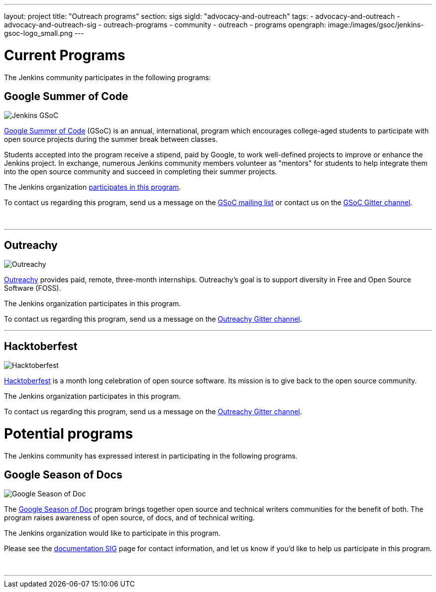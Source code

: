 ---
layout: project
title: "Outreach programs"
section: sigs
sigId: "advocacy-and-outreach"
tags:
  - advocacy-and-outreach
  - advocacy-and-outreach-sig
  - outreach-programs
  - community
  - outreach
  - programs
opengraph:
  image:/images/gsoc/jenkins-gsoc-logo_small.png
---

# Current Programs

The Jenkins community participates in the following programs:

## Google Summer of Code

image:/images/gsoc/jenkins-gsoc-logo_small.png[Jenkins GSoC, role=center, float=right]

link:https://developers.google.com/open-source/gsoc/[Google Summer of Code]
(GSoC) is an annual, international, program which encourages
college-aged students to participate with open source projects during the summer
break between classes.

Students accepted into the program receive a stipend,
paid by Google, to work well-defined projects to improve or enhance the Jenkins project.
In exchange, numerous Jenkins community members volunteer as "mentors"
for students to help integrate them into the open source community and succeed
in completing their summer projects.

The Jenkins organization link:projects/gsoc/[participates in this program].

To contact us regarding this program,
send us a message on the
link:https://groups.google.com/forum/#!forum/jenkinsci-gsoc-all-public[GSoC mailing list]
or contact us on the
link:https://gitter.im/jenkinsci/gsoc-sig:[GSoC Gitter channel].

// The GSoC logo is a bit tall, so add some empty lines
{empty} +

* * *

## Outreachy

image:/images/outreachy/outreachy_small.png[Outreachy, role=center, float=right]

link:https://www.outreachy.org/[Outreachy]
provides paid, remote, three-month internships.
Outreachy's goal is to support diversity in Free and Open Source Software (FOSS).

The Jenkins organization participates in this program.

To contact us regarding this program, send us a message on the
link:https://gitter.im/jenkinsci/outreachy:[Outreachy Gitter channel].

* * *

## Hacktoberfest

image:/images/hacktoberfest/hacktoberfest_small.png[Hacktoberfest, role=center, float=right]

link:https://hacktoberfect.digitalocean.com/[Hacktoberfest]
is a month long celebration of open source software.
Its mission is to give back to the open source community.

The Jenkins organization participates in this program.

To contact us regarding this program, send us a message on the
link:https://gitter.im/jenkinsci/outreachy:[Outreachy Gitter channel].

# Potential programs

The Jenkins community has expressed interest in participating in the following programs.

## Google Season of Docs

image:/images/gsod/gsod.png[Google Season of Doc, role=center, float=right]

The https://developers.google.com/season-of-docs/[Google Season of Doc]
program brings together open source and technical writers communities for the benefit of both.
The program raises awareness of open source, of docs, and of technical writing.

The Jenkins organization would like to participate in this program.

Please see the
link:/sigs/docs[documentation SIG] page
for contact information, and let us know if you'd like to help us participate in this program.

// The GSoD logo is a bit tall, so add some empty lines
{empty} +

* * *

